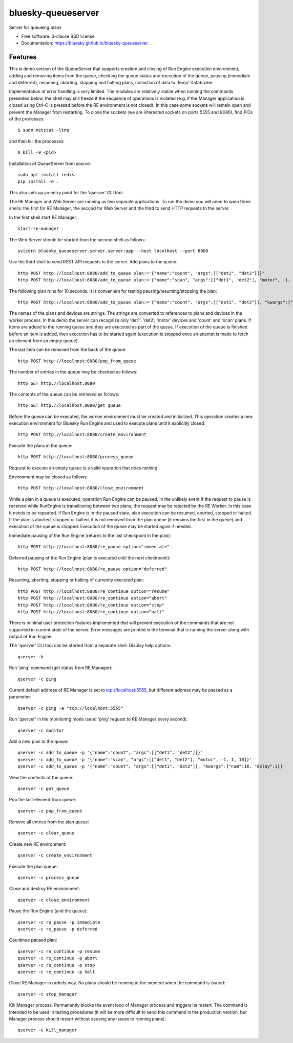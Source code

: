 ===================
bluesky-queueserver
===================

.. image:: https://img.shields.io/travis/bluesky/bluesky-queueserver.svg
        :target: https://travis-ci.org/bluesky/bluesky-queueserver

.. image:: https://img.shields.io/pypi/v/bluesky-queueserver.svg
        :target: https://pypi.python.org/pypi/bluesky-queueserver

.. image:: https://img.shields.io/codecov/c/github/bluesky/bluesky-queueserve
        :target: https://codecov.io/gh/bluesky/bluesky-queueserve


Server for queueing plans

* Free software: 3-clause BSD license
* Documentation: https://bluesky.github.io/bluesky-queueserver.

Features
--------

This is demo version of the QueueServer that supports creation and closing of Run Engine execution environment, adding
and removing items from the queue, checking the queue status and execution of the queue, pausing (immediate and
deferred), resuming, aborting, stopping and halting plans, collection of data to 'temp' Databroker.

Implementation of error handling is very limited. The modules are relatively stable when running the commands
presented below, the shell may still freeze if the sequence of operations is violated (e.g. if the Manager
application is closed using Ctrl-C is pressed before the RE environment is not closed). In this case
some sockets will remain open and prevent the Manager from restarting. To close the sockets (we are interested
sockets on ports 5555 and 8080), find PIDs of the processes::

  $ sudo netstat -ltnp

and then kill the processes::

  $ kill -9 <pid>

Installation of QueueServer from source::

  sudo apt install redis
  pip install -e .

This also sets up an entry point for the 'qserver' CLI tool.

The RE Manager and Web Server are running as two separate applications. To run the demo you will need to open
three shells: the first for RE Manager, the second for Web Server and the third to send HTTP requests to
the server.

In the first shell start RE Manager::

  start-re-manager

The Web Server should be started from the second shell as follows::

  uvicorn bluesky_queueserver.server.server:app --host localhost --port 8080

Use the third shell to send REST API requests to the server. Add plans to the queue::

  http POST http://localhost:8080/add_to_queue plan:='{"name":"count", "args":[["det1", "det2"]]}'
  http POST http://localhost:8080/add_to_queue plan:='{"name":"scan", "args":[["det1", "det2"], "motor", -1, 1, 10]}'

The following plan runs for 10 seconds. It is convenient for testing pausing/resuming/stopping the plan::

  http POST http://localhost:8080/add_to_queue plan:='{"name":"count", "args":[["det1", "det2"]], "kwargs":{"num":10, "delay":1}}'

The names of the plans and devices are strings. The strings are converted to references to plans and
devices in the worker process. In this demo the server can recognize only 'det1', 'det2', 'motor' devices
and 'count' and 'scan' plans. If items are added to the running queue and they
are executed as part of the queue. If execution of the queue is finished before an item is added, then
execution has to be started again (execution is stopped once an attempt is made to fetch an element
from an empty queue).

The last item can be removed from the back of the queue::

  http POST http://localhost:8080/pop_from_queue

The number of entries in the queue may be checked as follows::

  http GET http://localhost:8080

The contents of the queue can be retrieved as follows::

  http GET http://localhost:8080/get_queue

Before the queue can be executed, the worker environment must be created and initialized. This operation
creates a new execution environment for Bluesky Run Engine and used to execute plans until it explicitly
closed::

  http POST http://localhost:8080/create_environment

Execute the plans in the queue::

  http POST http://localhost:8080/process_queue

Request to execute an empty queue is a valid operation that does nothing.

Environment may be closed as follows::

  http POST http://localhost:8080/close_environment

While a plan in a queue is executed, operation Run Engine can be paused. In the unlikely event
if the request to pause is received while RunEngine is transitioning between two plans, the request
may be rejected by the RE Worker. In this case it needs to be repeated. If Run Engine is in the paused
state, plan execution can be resumed, aborted, stopped or halted. If the plan is aborted, stopped
or halted, it is not removed from the plan queue (it remains the first in the queue) and execution
of the queue is stopped. Execution of the queue may be started again if needed.

Immediate pausing of the Run Engine (returns to the last checkpoint in the plan)::

  http POST http://localhost:8080/re_pause option="immediate"

Deferred pausing of the Run Engine (plan is executed until the next checkpoint)::

  http POST http://localhost:8080/re_pause option="deferred"

Resuming, aborting, stopping or halting of currently executed plan::

  http POST http://localhost:8080/re_continue option="resume"
  http POST http://localhost:8080/re_continue option="abort"
  http POST http://localhost:8080/re_continue option="stop"
  http POST http://localhost:8080/re_continue option="halt"

There is minimal user protection features implemented that will prevent execution of
the commands that are not supported in current state of the server. Error messages are printed
in the terminal that is running the server along with output of Run Engine.

The 'qserver' CLI tool can be started from a separate shell. Display help options::

  qserver -h

Run 'ping' command (get status from RE Manager)::

  qserver -c ping

Current default address of RE Manager is set to tcp://localhost:5555, but different
address may be passed as a parameter::

  qserver -c ping -a "tcp://localhost:5555"

Run 'qserver' in the monitoring mode (send 'ping' request to RE Manager every second)::

  qserver -c monitor

Add a new plan to the queue::

  qserver -c add_to_queue -p '{"name":"count", "args":[["det1", "det2"]]}'
  qserver -c add_to_queue -p '{"name":"scan", "args":[["det1", "det2"], "motor", -1, 1, 10]}'
  qserver -c add_to_queue -p '{"name":"count", "args":[["det1", "det2"]], "kwargs":{"num":10, "delay":1}}'

View the contents of the queue::

  qserver -c get_queue

Pop the last element from queue::

  qserver -c pop_from_queue

Remove all entries from the plan queue::

  qserver -c clear_queue

Create new RE environment::

  qserver -c create_environment

Execute the plan queue::

  qserver -c process_queue

Close and destroy RE environment::

  qserver -c close_environment

Pause the Run Engine (and the queue)::

  qserver -c re_pause -p immediate
  qserver -c re_pause -p deferred

Countinue paused plan::

  qserver -c re_continue -p resume
  qserver -c re_continue -p abort
  qserver -c re_continue -p stop
  qserver -c re_continue -p halt


Close RE Manager in orderly way. No plans should be running at the moment when the command is issued::

  qserver -c stop_manager

Kill Manager process. Permanently blocks the event loop of Manager process and triggers its restart.
The command is intended to be used in testing procedures (it will be more difficult to send this
command in the production version, but Manager process should restart without causing any issues
to running plans)::

  qserver -c kill_manager
